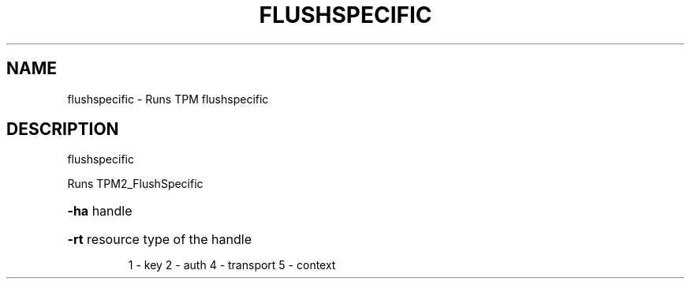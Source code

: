.\" DO NOT MODIFY THIS FILE!  It was generated by help2man 1.47.6.
.TH FLUSHSPECIFIC "1" "November 2019" "flushspecific 1517" "User Commands"
.SH NAME
flushspecific \- Runs TPM flushspecific
.SH DESCRIPTION
flushspecific
.PP
Runs TPM2_FlushSpecific
.HP
\fB\-ha\fR handle
.HP
\fB\-rt\fR resource type of the handle
.IP
1 \- key
2 \- auth
4 \- transport
5 \- context
